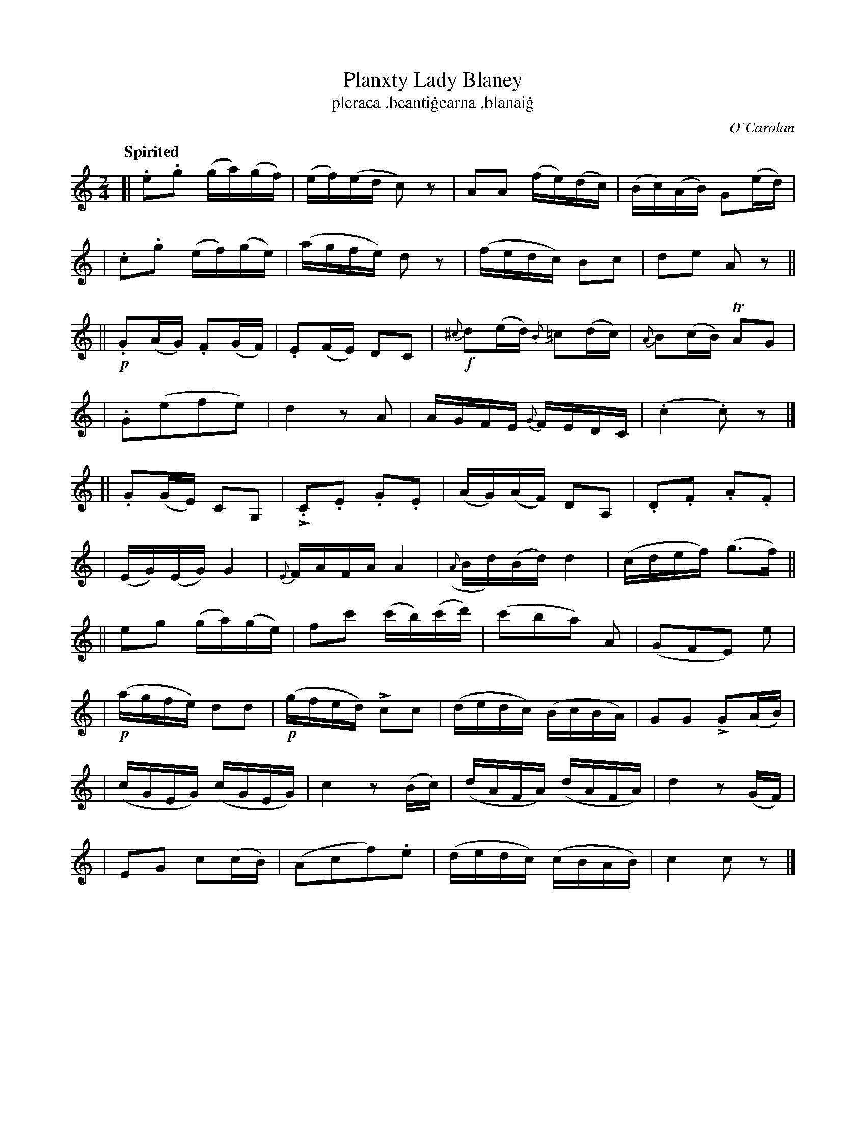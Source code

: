 X: 693
T: Planxty Lady Blaney
T: pleraca \.beanti\.gearna \.blanai\.g
R: reel
%S: s:4 b:40(4+4+4+4+4+4+4+4++4+4)
C: O'Carolan
B: O'Neill's 1850 #693
Z: 1997 by John Chambers <jc@trillian.mit.edu>
Q: "Spirited"
U: k=!emphasis!		% "^>" or "_>"
M: 2/4
L: 1/16
K: C
[| .e2.g2 (ga)(gf) | (ef)(ed c2)z2 | A2A2 (fe)(dc) | (Bc)(AB) G2(ed) |
| .c2.g2 (ef)(ge) | (agfe) d2z2 | (fedc) B2c2 | d2e2 A2z2 ||
|| !p!.G2(AG) .F2(GF) | .E2(FE) D2C2 | !f!{^c}d2(ed) {B}=c2(dc) | {A}B2(cB) TA2G2 |
| .G2(e2f2e2) | d4 z2A2 | AGFE {G}FEDC | (.c4 .c2)z2 |]
[|.G2(GE) C2G,2 | k.C2.E2 .G2.E2 | (AG)(AF) D2A,2 | .D2.F2 .A2.F2 |
| (EG)(EG) G4 | {E}FAFA A4 | ({A}Bd)(Bd) d4 | (cdef) (g3f) ||
|| e2g2 (ga)(ge) | f2c'2 (c'b)(c'd') | (c'2b2a2) A2 | (G2F2E2) e2 |
| !p!(agfe) d2d2 | !p!(gfed) kc2c2 | (dedc) (BcBA) | G2G2 kG2(AB) |
| (cGEG) (cGEG) | c4 z2(Bc) | (dAFA) (dAFA) | d4 z2(GF) |
| E2G2 c2(cB) | (A2c2f2).e2 | (dedc) (cBAB) | c4 c2z2 |]
